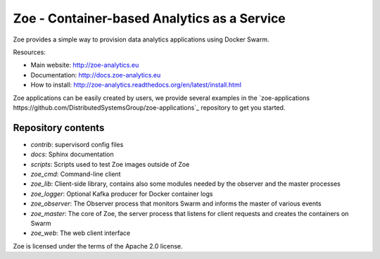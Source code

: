 Zoe - Container-based Analytics as a Service
============================================

Zoe provides a simple way to provision data analytics applications using Docker Swarm.

Resources:

-  Main website: http://zoe-analytics.eu
-  Documentation: http://docs.zoe-analytics.eu
-  How to install: http://zoe-analytics.readthedocs.org/en/latest/install.html

Zoe applications can be easily created by users, we provide several examples in the `zoe-applications https://github.com/DistributedSystemsGroup/zoe-applications`_ repository to get you started.

Repository contents
-------------------

- `contrib`: supervisord config files
- `docs`: Sphinx documentation
- `scripts`: Scripts used to test Zoe images outside of Zoe
- `zoe_cmd`: Command-line client
- `zoe_lib`: Client-side library, contains also some modules needed by the observer and the master processes
- `zoe_logger`: Optional Kafka producer for Docker container logs
- `zoe_observer`: The Observer process that monitors Swarm and informs the master of various events
- `zoe_master`: The core of Zoe, the server process that listens for client requests and creates the containers on Swarm
- `zoe_web`: The web client interface

|Travis build| |Documentation Status| |Requirements Status|

Zoe is licensed under the terms of the Apache 2.0 license.

.. |Documentation Status| image:: https://readthedocs.org/projects/zoe-analytics/badge/?version=latest
   :target: https://readthedocs.org/projects/zoe-analytics/?badge=latest
.. |Requirements Status| image:: https://requires.io/github/DistributedSystemsGroup/zoe/requirements.svg?branch=master
   :target: https://requires.io/github/DistributedSystemsGroup/zoe/requirements/?branch=master
   :alt: Requirements Status
.. |Travis build| image:: https://travis-ci.org/DistributedSystemsGroup/zoe.svg
   :target: https://travis-ci.org/DistributedSystemsGroup/zoe
